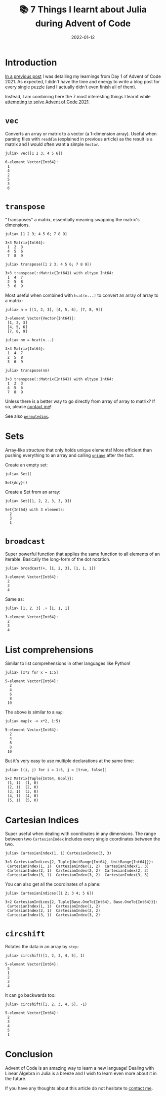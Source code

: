 #+title: 📚 7 Things I learnt about Julia during Advent of Code
#+date: 2022-01-12
#+tags: computer science,julia,learnings,advent of code,linear algebra

* Introduction
[[file:/blog/aoc-2021-day-1][In a previous post]] I was detailing my learnings from Day 1 of Advent of Code 2021.
As expected, I didn't have the time and energy to write a blog post for every single puzzle
(and I actually didn't even finish all of them).

Instead, I am combining here the 7 most interesting things I learnt while [[https://github.com/mewfree/advent-of-meow-2021][attempting to solve Advent of Code 2021]].

* ~vec~
Converts an array or matrix to a vector (a 1-dimension array). Useful when parsing files with ~readdlm~ (explained in previous article) as the result is a matrix and I would often want a simple ~Vector~.

#+begin_src julia-vterm :exports both :results code
julia> vec([1 2 3; 4 5 6])
#+end_src

#+RESULTS:
#+begin_src julia-vterm
6-element Vector{Int64}:
 1
 4
 2
 5
 3
 6
#+end_src

* ~transpose~
"Transposes" a matrix, essentially meaning swapping the matrix's dimensions.
#+begin_src julia-vterm :exports both :results value code
julia> [1 2 3; 4 5 6; 7 8 9]
#+end_src

#+RESULTS:
#+begin_src julia-vterm
3×3 Matrix{Int64}:
 1  2  3
 4  5  6
 7  8  9
#+end_src

#+begin_src julia-vterm :exports both :results value code
julia> transpose([1 2 3; 4 5 6; 7 8 9])
#+end_src

#+RESULTS:
#+begin_src julia-vterm
3×3 transpose(::Matrix{Int64}) with eltype Int64:
 1  4  7
 2  5  8
 3  6  9
#+end_src

Most useful when combined with ~hcat(n...)~ to convert an array of array to a matrix:
#+begin_src julia-vterm :exports both :results value code :session hcat
julia> n = [[1, 2, 3], [4, 5, 6], [7, 8, 9]]
#+end_src

#+RESULTS:
#+begin_src julia-vterm
3-element Vector{Vector{Int64}}:
 [1, 2, 3]
 [4, 5, 6]
 [7, 8, 9]
#+end_src

#+begin_src julia-vterm :exports both :results value code :session hcat
julia> nm = hcat(n...)
#+end_src

#+RESULTS:
#+begin_src julia-vterm
3×3 Matrix{Int64}:
 1  4  7
 2  5  8
 3  6  9
#+end_src

#+begin_src julia-vterm :exports both :results value code :session hcat
julia> transpose(nm)
#+end_src

#+RESULTS:
#+begin_src julia-vterm
3×3 transpose(::Matrix{Int64}) with eltype Int64:
 1  2  3
 4  5  6
 7  8  9
#+end_src

Unless there is a better way to go directly from array of array to matrix? If so, please [[file:/about][contact me]]!

See also [[https://docs.julialang.org/en/v1/base/arrays/#Base.permutedims][~permutedims~]].

* Sets
Array-like structure that only holds unique elements! More efficient than pushing everything to an array and calling [[https://docs.julialang.org/en/v1/base/collections/#Base.unique][~unique~]] after the fact.

Create an empty set:
#+begin_src julia-vterm :exports both :results code
julia> Set()
#+end_src

#+RESULTS:
#+begin_src julia-vterm
Set{Any}()
#+end_src

Create a Set from an array:
#+begin_src julia-vterm :exports both :results code
julia> Set([1, 2, 2, 3, 3, 3])
#+end_src

#+RESULTS:
#+begin_src julia-vterm
Set{Int64} with 3 elements:
  2
  3
  1
#+end_src

* ~broadcast~
Super powerful function that applies the same function to all elements of an iterable.
Basically the long-form of the dot notation.

#+begin_src julia-vterm :exports both :results code
julia> broadcast(+, [1, 2, 3], [1, 1, 1])
#+end_src

#+RESULTS:
#+begin_src julia-vterm
3-element Vector{Int64}:
 2
 3
 4
#+end_src

Same as:
#+begin_src julia-vterm :exports both :results code
julia> [1, 2, 3] .+ [1, 1, 1]
#+end_src

#+RESULTS:
#+begin_src julia-vterm
3-element Vector{Int64}:
 2
 3
 4
#+end_src

* List comprehensions
Similar to list comprehensions in other languages like Python!

#+begin_src julia-vterm :exports both :results code
julia> [x*2 for x = 1:5]
#+end_src

#+RESULTS:
#+begin_src julia-vterm
5-element Vector{Int64}:
  2
  4
  6
  8
 10
#+end_src

The above is similar to a ~map~:
#+begin_src julia-vterm :exports both :results code
julia> map(x -> x*2, 1:5)
#+end_src

#+RESULTS:
#+begin_src julia-vterm
5-element Vector{Int64}:
  2
  4
  6
  8
 10
#+end_src

But it's very easy to use multiple declarations at the same time:
#+begin_src julia-vterm :exports both :results code
julia> [(i, j) for i = 1:5, j = [true, false]]
#+end_src

#+RESULTS:
#+begin_src julia-vterm
5×2 Matrix{Tuple{Int64, Bool}}:
 (1, 1)  (1, 0)
 (2, 1)  (2, 0)
 (3, 1)  (3, 0)
 (4, 1)  (4, 0)
 (5, 1)  (5, 0)
#+end_src

* Cartesian Indices
Super useful when dealing with coordinates in any dimensions.
The range between two ~CartesianIndex~ includes every single coordinates between the two.
#+begin_src julia-vterm :exports both :results code
julia> CartesianIndex(1, 1):CartesianIndex(3, 3)
#+end_src

#+RESULTS:
#+begin_src julia-vterm
3×3 CartesianIndices{2, Tuple{UnitRange{Int64}, UnitRange{Int64}}}:
 CartesianIndex(1, 1)  CartesianIndex(1, 2)  CartesianIndex(1, 3)
 CartesianIndex(2, 1)  CartesianIndex(2, 2)  CartesianIndex(2, 3)
 CartesianIndex(3, 1)  CartesianIndex(3, 2)  CartesianIndex(3, 3)
#+end_src

You can also get all the coordinates of a plane:
#+begin_src julia-vterm :exports both :results code
julia> CartesianIndices([1 2; 3 4; 5 6])
#+end_src

#+RESULTS:
#+begin_src julia-vterm
3×2 CartesianIndices{2, Tuple{Base.OneTo{Int64}, Base.OneTo{Int64}}}:
 CartesianIndex(1, 1)  CartesianIndex(1, 2)
 CartesianIndex(2, 1)  CartesianIndex(2, 2)
 CartesianIndex(3, 1)  CartesianIndex(3, 2)
#+end_src

* ~circshift~
Rotates the data in an array by ~step~:
#+begin_src julia-vterm :exports both :results code
julia> circshift([1, 2, 3, 4, 5], 1)
#+end_src

#+RESULTS:
#+begin_src julia-vterm
5-element Vector{Int64}:
 5
 1
 2
 3
 4
#+end_src

It can go backwards too:
#+begin_src julia-vterm :exports both :results code
julia> circshift([1, 2, 3, 4, 5], -1)
#+end_src

#+RESULTS:
#+begin_src julia-vterm
5-element Vector{Int64}:
 2
 3
 4
 5
 1
#+end_src

* Conclusion
Advent of Code is an amazing way to learn a new language!
Dealing with Linear Algebra in Julia is a breeze and I wish to learn even more about it in the future.

If you have any thoughts about this article do not hesitate to [[file:/about][contact me]].
